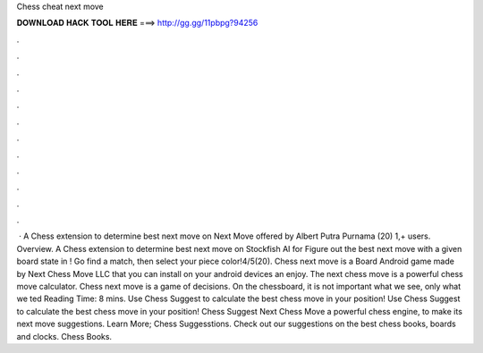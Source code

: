 Chess cheat next move

𝐃𝐎𝐖𝐍𝐋𝐎𝐀𝐃 𝐇𝐀𝐂𝐊 𝐓𝐎𝐎𝐋 𝐇𝐄𝐑𝐄 ===> http://gg.gg/11pbpg?94256

.

.

.

.

.

.

.

.

.

.

.

.

 · A Chess extension to determine best next move on   Next Move offered by Albert Putra Purnama (20) 1,+ users. Overview. A Chess extension to determine best next move on  Stockfish AI for  Figure out the best next move with a given board state in ! Go find a match, then select your piece color!4/5(20). Chess next move is a Board Android game made by Next Chess Move LLC that you can install on your android devices an enjoy. The next chess move is a powerful chess move calculator. Chess next move is a game of decisions. On the chessboard, it is not important what we see, only what we ted Reading Time: 8 mins. Use Chess Suggest to calculate the best chess move in your position! Use Chess Suggest to calculate the best chess move in your position! Chess Suggest Next Chess Move a powerful chess engine, to make its next move suggestions. Learn More; Chess Suggesstions. Check out our suggestions on the best chess books, boards and clocks. Chess Books.